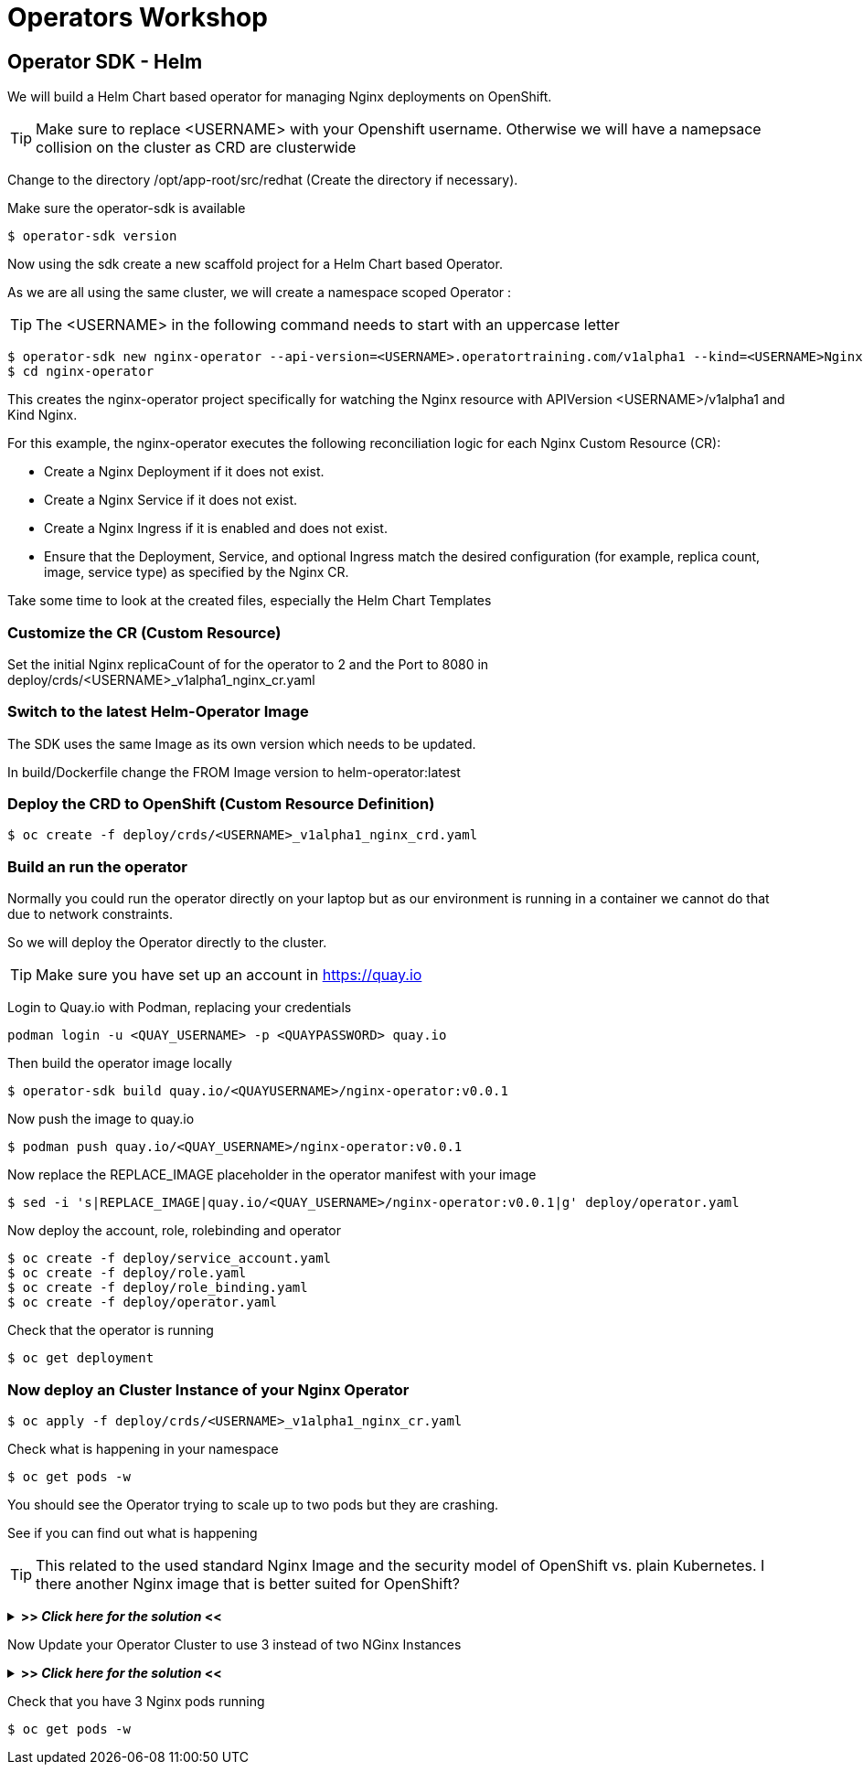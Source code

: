 = Operators Workshop

== Operator SDK - Helm

We will build a Helm Chart based operator for managing Nginx deployments on OpenShift.

TIP: Make sure to replace <USERNAME> with your Openshift username. Otherwise we will have a namepsace collision on the cluster as CRD are clusterwide  

Change to the directory /opt/app-root/src/redhat (Create the directory if necessary).

Make sure the operator-sdk is available
----
$ operator-sdk version
----

Now using the sdk create a new scaffold project for a Helm Chart based Operator.

As we are all using the same cluster, we will create a namespace scoped Operator :

TIP: The <USERNAME> in the following command needs to start with an uppercase letter 
----
$ operator-sdk new nginx-operator --api-version=<USERNAME>.operatortraining.com/v1alpha1 --kind=<USERNAME>Nginx --type=helm
$ cd nginx-operator
----

This creates the nginx-operator project specifically for watching the Nginx resource with APIVersion <USERNAME>/v1alpha1 and Kind Nginx.

For this example, the nginx-operator executes the following reconciliation logic for each Nginx Custom Resource (CR):

* Create a Nginx Deployment if it does not exist.
* Create a Nginx Service if it does not exist.
* Create a Nginx Ingress if it is enabled and does not exist.
* Ensure that the Deployment, Service, and optional Ingress match the desired configuration (for example, replica count, image, service type) as specified by the Nginx CR.

Take some time to look at the created files, especially the Helm Chart Templates 

=== Customize the CR (Custom Resource)
Set the initial Nginx replicaCount of for the operator to 2 and the Port to 8080 in deploy/crds/<USERNAME>_v1alpha1_nginx_cr.yaml

=== Switch to the latest Helm-Operator Image
The SDK uses the same Image as its own version which needs to be updated.

In build/Dockerfile change the FROM Image version to helm-operator:latest  

=== Deploy the CRD to OpenShift (Custom Resource Definition)

----
$ oc create -f deploy/crds/<USERNAME>_v1alpha1_nginx_crd.yaml
----

=== Build an run the operator
Normally you could run the operator directly on your laptop but as our environment is running in a container we cannot do that due to network constraints.

So we will deploy the Operator directly to the cluster.

TIP: Make sure you have set up an account in https://quay.io

Login to Quay.io with Podman, replacing your credentials
----
podman login -u <QUAY_USERNAME> -p <QUAYPASSWORD> quay.io
----

Then build the operator image locally
----
$ operator-sdk build quay.io/<QUAYUSERNAME>/nginx-operator:v0.0.1
----

Now push the image to quay.io

----
$ podman push quay.io/<QUAY_USERNAME>/nginx-operator:v0.0.1
----

Now replace the REPLACE_IMAGE placeholder in the operator manifest with your image

----
$ sed -i 's|REPLACE_IMAGE|quay.io/<QUAY_USERNAME>/nginx-operator:v0.0.1|g' deploy/operator.yaml
----

Now deploy the account, role, rolebinding and operator 

----
$ oc create -f deploy/service_account.yaml
$ oc create -f deploy/role.yaml
$ oc create -f deploy/role_binding.yaml
$ oc create -f deploy/operator.yaml
----

Check that the operator is running
----
$ oc get deployment
----

=== Now deploy an Cluster Instance of your Nginx Operator

----
$ oc apply -f deploy/crds/<USERNAME>_v1alpha1_nginx_cr.yaml
----

Check what is happening in your namespace
----
$ oc get pods -w
----

You should see the Operator trying to scale up to two pods but they are crashing.

See if you can find out what is happening

TIP: This related to the used standard Nginx Image and the security model of OpenShift vs. plain Kubernetes. I there another Nginx image that is better suited for OpenShift?

+++ <details><summary> +++
*>> _Click here for the solution_ <<*
+++ </summary><div> +++

The standard Nginx Image requires root privileges which is not allowed in OpenShift due to security constraints.

Change the CR to use nginxinc/nginx-unprivileged as base image and update your CR

----
$ oc apply -f deploy/crds/<USERNAME>_v1alpha1_nginx_cr.yaml
----


+++ </div></details> +++

Now Update your Operator Cluster to use 3 instead of two NGinx Instances

+++ <details><summary> +++
*>> _Click here for the solution_ <<*
+++ </summary><div> +++



Change the CR and update the replica count to 3 and the update it

----
$ oc apply -f deploy/crds/<QUAY_USERNAME>_v1alpha1_nginx_cr.yaml
----


+++ </div></details> +++

Check that you have 3 Nginx pods running


----
$ oc get pods -w
----

